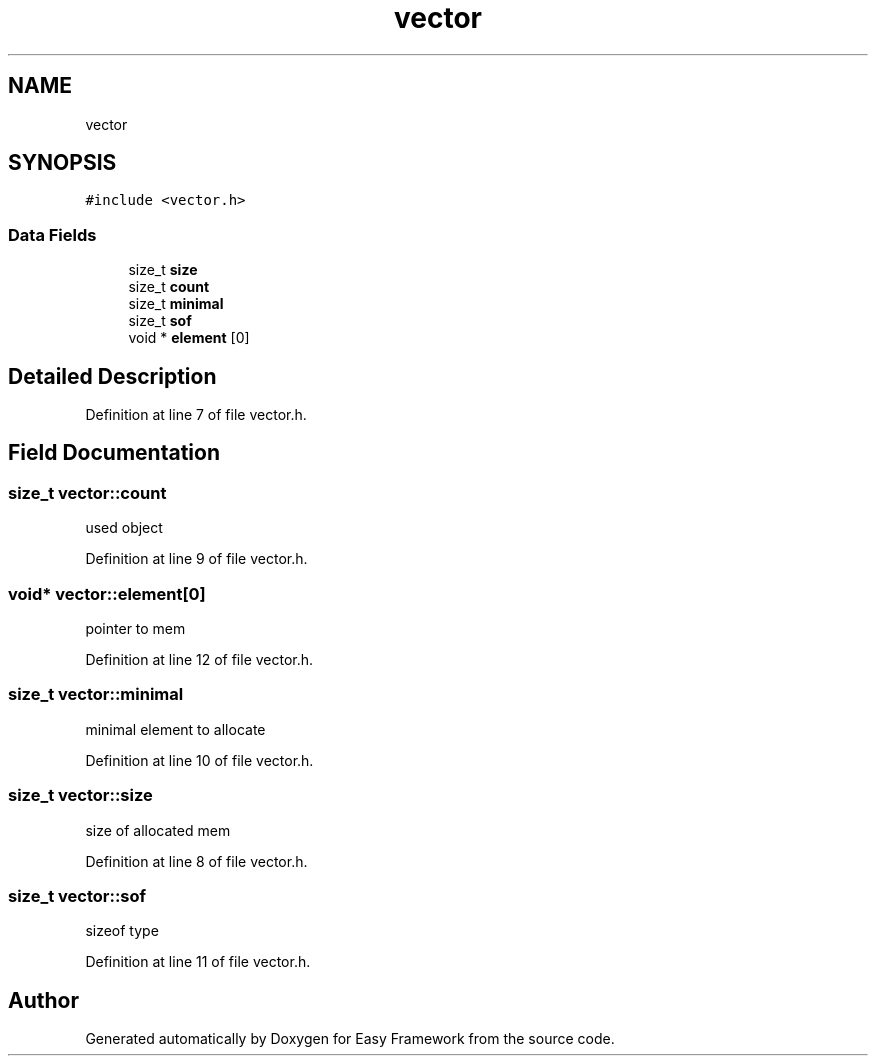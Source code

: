 .TH "vector" 3 "Thu Apr 23 2020" "Version 0.4.5" "Easy Framework" \" -*- nroff -*-
.ad l
.nh
.SH NAME
vector
.SH SYNOPSIS
.br
.PP
.PP
\fC#include <vector\&.h>\fP
.SS "Data Fields"

.in +1c
.ti -1c
.RI "size_t \fBsize\fP"
.br
.ti -1c
.RI "size_t \fBcount\fP"
.br
.ti -1c
.RI "size_t \fBminimal\fP"
.br
.ti -1c
.RI "size_t \fBsof\fP"
.br
.ti -1c
.RI "void * \fBelement\fP [0]"
.br
.in -1c
.SH "Detailed Description"
.PP 
Definition at line 7 of file vector\&.h\&.
.SH "Field Documentation"
.PP 
.SS "size_t vector::count"
used object 
.PP
Definition at line 9 of file vector\&.h\&.
.SS "void* vector::element[0]"
pointer to mem 
.PP
Definition at line 12 of file vector\&.h\&.
.SS "size_t vector::minimal"
minimal element to allocate 
.PP
Definition at line 10 of file vector\&.h\&.
.SS "size_t vector::size"
size of allocated mem 
.PP
Definition at line 8 of file vector\&.h\&.
.SS "size_t vector::sof"
sizeof type 
.PP
Definition at line 11 of file vector\&.h\&.

.SH "Author"
.PP 
Generated automatically by Doxygen for Easy Framework from the source code\&.

